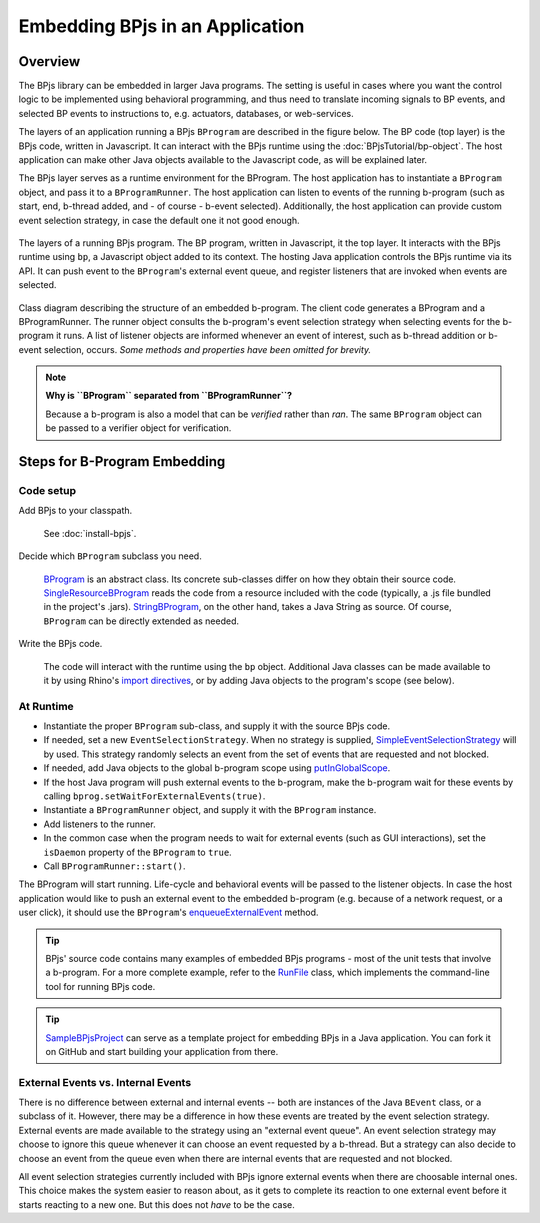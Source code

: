 Embedding BPjs in an Application
================================

Overview
--------

The BPjs library can be embedded in larger Java programs. The setting is useful in
cases where you want the control logic to be implemented using behavioral programming,
and thus need to translate incoming signals to BP events, and selected BP events to
instructions to, e.g. actuators, databases, or web-services.

The layers of an application running a BPjs ``BProgram`` are described in the figure below.
The BP code (top layer) is the BPjs code, written in Javascript. It can interact with
the BPjs runtime using the :doc:`BPjsTutorial/bp-object`. The host application can make
other Java objects available to the Javascript code, as will be explained later.

The BPjs layer serves as a runtime environment for the BProgram. The host application has
to instantiate a ``BProgram`` object, and pass it to a ``BProgramRunner``. The host application
can listen to events of the running b-program (such as start, end, b-thread added, and - of course - b-event selected).
Additionally, the host application can provide custom event selection strategy, in case
the default one it not good enough.


.. figure:: images/BPjs-stack.png
  :scale: 50%
  :alt:   Running BPjs application stack
  :align: center

  The layers of a running BPjs program. The BP program, written in Javascript,
  it the top layer. It interacts with the BPjs runtime using ``bp``,
  a Javascript object added to its context. The hosting Java application controls
  the BPjs runtime via its API. It can push event to the ``BProgram``'s external
  event queue, and register listeners that are invoked when events are selected.


.. figure:: images/bprogram-running.png
  :alt: Class diagram for running a BProgram
  :align: center

  Class diagram describing the structure of an embedded b-program. The client code
  generates a BProgram and a BProgramRunner. The runner object consults the b-program's
  event selection strategy when selecting events for the b-program it runs. A list of
  listener objects are informed whenever an event of interest, such as b-thread
  addition or b-event selection, occurs.
  *Some methods and properties have been omitted for brevity.*


.. note::
  **Why is ``BProgram`` separated from ``BProgramRunner``?**

  Because a b-program is also
  a model that can be *verified* rather than *ran*. The same ``BProgram``
  object can be passed to a verifier object for verification.



Steps for B-Program Embedding
-----------------------------

Code setup
~~~~~~~~~~

Add BPjs to your classpath.

  See :doc:`install-bpjs`.

Decide which ``BProgram`` subclass you need.

  `BProgram`_ is an abstract class. Its concrete sub-classes differ on how they obtain their source code. `SingleResourceBProgram`_ reads the code from a resource included with the code (typically, a .js file bundled in the project's .jars). `StringBProgram`_, on the other hand, takes a Java String as source. Of course, ``BProgram`` can be directly extended as needed.

Write the BPjs code.

  The code will interact with the runtime using the ``bp`` object. Additional Java classes can be made available to it by using Rhino's `import directives`_, or by adding Java objects to the program's scope (see below).

At Runtime
~~~~~~~~~~

* Instantiate the proper ``BProgram`` sub-class, and supply it with the source BPjs code.
* If needed, set a new ``EventSelectionStrategy``. When no strategy is supplied, SimpleEventSelectionStrategy_ will by used. This strategy randomly selects an event from the set of events that are requested and not blocked.
* If needed, add Java objects to the global b-program scope using `putInGlobalScope`_.
* If the host Java program will push external events to the b-program, make the b-program wait for these events by calling ``bprog.setWaitForExternalEvents(true)``.
* Instantiate a ``BProgramRunner`` object, and supply it with the ``BProgram`` instance.
* Add listeners to the runner.
* In the common case when the program needs to wait for external events (such as GUI interactions), set the ``isDaemon`` property of the ``BProgram`` to ``true``.
* Call ``BProgramRunner::start()``.

The BProgram will start running. Life-cycle and behavioral events will be passed to the listener objects. In case the host application would like to push an external event to the embedded b-program (e.g. because of a network request, or a user click), it should use the ``BProgram``'s `enqueueExternalEvent`_ method.

.. tip::
  BPjs' source code contains many examples of embedded BPjs programs - most of the unit tests that involve a b-program. For a more complete example, refer to the `RunFile`_ class, which implements the command-line tool for running BPjs code.

.. tip::
  SampleBPjsProject_ can serve as a template project for embedding BPjs in a Java application. You can fork it on GitHub and start building your application from there.


External Events vs. Internal Events
~~~~~~~~~~~~~~~~~~~~~~~~~~~~~~~~~~~

There is no difference between external and internal events -- both are instances of the Java ``BEvent`` class, or a subclass of it. However, there may be a difference in how these events are treated by the event selection strategy. External events are made available to the strategy using an "external event queue". An event selection strategy may choose to ignore this queue whenever it can choose an event requested by a b-thread. But a strategy can also decide to choose an event from the queue even when there are internal events that are requested and not blocked.

All event selection strategies currently included with BPjs ignore external events when there are choosable internal ones. This choice makes the system easier to reason about, as it gets to complete its reaction to one external event before it starts reacting to a new one. But this does not *have* to be the case.



.. _import directives: https://developer.mozilla.org/en-US/docs/Mozilla/Projects/Rhino/Scripting_Java
.. _BProgram: javadoc.io/page/com.github.bthink-bgu/BPjs/latest/il/ac/bgu/cs/bp/bpjs/bprogram/runtimeengine/BProgram.html
.. _SingleResourceBProgram: javadoc.io/page/com.github.bthink-bgu/BPjs/latest/il/ac/bgu/cs/bp/bpjs/bprogram/runtimeengine/SingleResourceBProgram.html
.. _StringBProgram: javadoc.io/page/com.github.bthink-bgu/BPjs/latest/il/ac/bgu/cs/bp/bpjs/bprogram/runtimeengine/StringBProgram.html
.. _putInGlobalScope: javadoc.io/page/com.github.bthink-bgu/BPjs/latest/il/ac/bgu/cs/bp/bpjs/bprogram/runtimeengine/BProgram.html#putInGlobalScope-java.lang.String-java.lang.Object-
.. _enqueueExternalEvent: javadoc.io/page/com.github.bthink-bgu/BPjs/latest/il/ac/bgu/cs/bp/bpjs/bprogram/runtimeengine/BProgram.html#enqueueExternalEvent-il.ac.bgu.cs.bp.bpjs.events.BEvent-
.. _RunFile: https://github.com/bThink-BGU/BPjs/blob/develop/src/main/java/il/ac/bgu/cs/bp/bpjs/mains/RunFile.java
.. _SimpleEventSelectionStrategy: javadoc.io/page/com.github.bthink-bgu/BPjs/latest/il/ac/bgu/cs/bp/bpjs/eventselection/SimpleEventSelectionStrategy.html
.. _SampleBPjsProject: https://github.com/bThink-BGU/SampleBPjsProject
